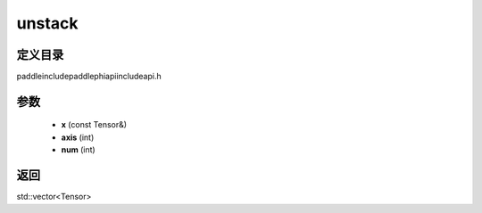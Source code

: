 .. _cn_api_paddle_experimental_unstack:

unstack
-------------------------------

.. cpp:function:: std::vector<Tensor> unstack ( const Tensor & x , int axis = 0 , int num = 0 ) ;



定义目录
:::::::::::::::::::::
paddle\include\paddle\phi\api\include\api.h

参数
:::::::::::::::::::::
	- **x** (const Tensor&)
	- **axis** (int)
	- **num** (int)

返回
:::::::::::::::::::::
std::vector<Tensor>
